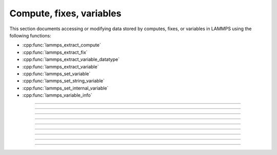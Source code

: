 Compute, fixes, variables
=========================

This section documents accessing or modifying data stored by computes,
fixes, or variables in LAMMPS using the following functions:

- :cpp:func:`lammps_extract_compute`
- :cpp:func:`lammps_extract_fix`
- :cpp:func:`lammps_extract_variable_datatype`
- :cpp:func:`lammps_extract_variable`
- :cpp:func:`lammps_set_variable`
- :cpp:func:`lammps_set_string_variable`
- :cpp:func:`lammps_set_internal_variable`
- :cpp:func:`lammps_variable_info`

-----------------------

.. doxygenfunction:: lammps_extract_compute
   :project: progguide

-----------------------

.. doxygenfunction:: lammps_extract_fix
   :project: progguide

-----------------------

.. doxygenfunction:: lammps_extract_variable_datatype
   :project: progguide

-----------------------

.. doxygenfunction:: lammps_extract_variable
   :project: progguide

-----------------------

.. doxygenfunction:: lammps_set_variable
   :project: progguide

-----------------------

.. doxygenfunction:: lammps_set_string_variable
   :project: progguide

-----------------------

.. doxygenfunction:: lammps_set_internal_variable
   :project: progguide

-----------------------

.. doxygenfunction:: lammps_variable_info
   :project: progguide

-----------------------

.. doxygenenum:: _LMP_DATATYPE_CONST

.. doxygenenum:: _LMP_STYLE_CONST

.. doxygenenum:: _LMP_TYPE_CONST

.. doxygenenum:: _LMP_VAR_CONST
